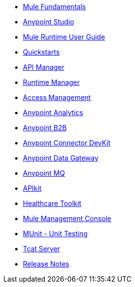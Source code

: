 // Master TOC

* link:mule-fundamentals[Mule Fundamentals]
* link:anypoint-studio[Anypoint Studio]
* link:mule-user-guide[Mule Runtime User Guide]
* link:quickstarts[Quickstarts]
* link:api-manager[API Manager]
* link:runtime-manager[Runtime Manager]
* link:access-management[Access Management]
* link:analytics[Anypoint Analytics]
* link:anypoint-b2b[Anypoint B2B]
* link:anypoint-connector-devkit[Anypoint Connector DevKit]
* link:anypoint-data-gateway[Anypoint Data Gateway]
* link:anypoint-mq[Anypoint MQ]
+
////
* link:anypoint-platform-on-premises[Anypoint Platform On Premises]
////

* link:apikit[APIkit]
* link:healthcare-toolkit[Healthcare Toolkit]
* link:mule-management-console[Mule Management Console]
* link:munit[MUnit - Unit Testing]
* link:tcat-server[Tcat Server]
* link:release-notes[Release Notes]
